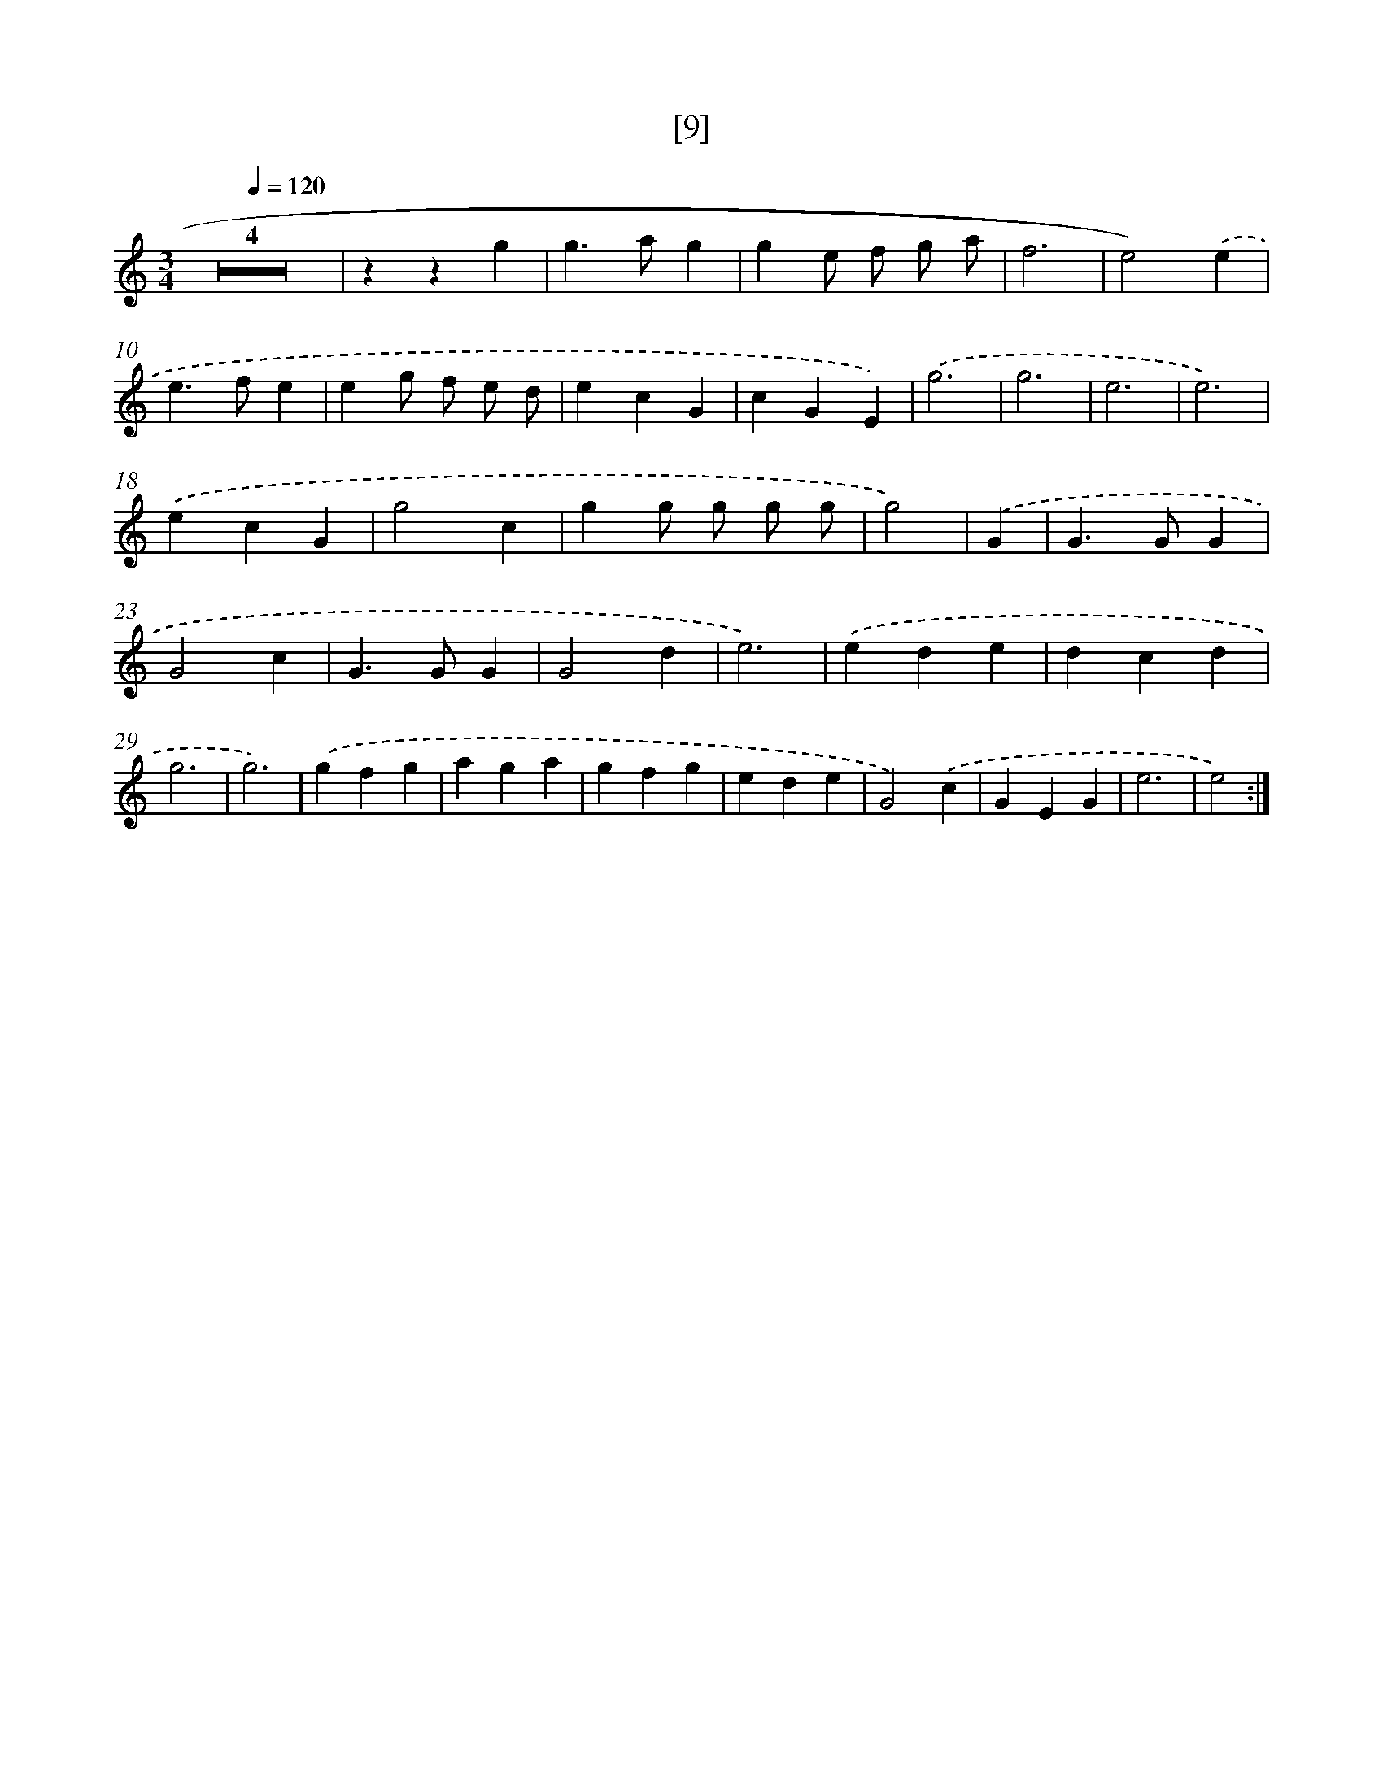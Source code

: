 X: 17161
T: [9]
%%abc-version 2.0
%%abcx-abcm2ps-target-version 5.9.1 (29 Sep 2008)
%%abc-creator hum2abc beta
%%abcx-conversion-date 2018/11/01 14:38:10
%%humdrum-veritas 3848523292
%%humdrum-veritas-data 3038374706
%%continueall 1
%%barnumbers 0
L: 1/4
M: 3/4
Q: 1/4=120
K: C clef=treble
Z4 |
zzg |
g>ag |
ge/ f/ g/ a/ |
f3 |
e2).('e |
e>fe |
eg/ f/ e/ d/ |
ecG |
cGE) |
.('g3 |
g3 |
e3 |
e3) |
.('ecG |
g2c |
gg/ g/ g/ g/ |
g2) |
.('G [I:setbarnb 22]|
G>GG |
G2c |
G>GG |
G2d |
e3) |
.('ede |
dcd |
g3 |
g3) |
.('gfg |
aga |
gfg |
ede |
G2).('c |
GEG |
e3 |
e2) :|]
